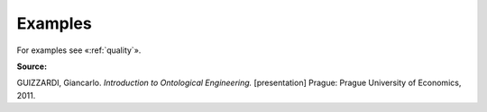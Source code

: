 Examples
--------

For examples see «:ref:`quality`».

**Source:**

GUIZZARDI, Giancarlo. *Introduction to Ontological Engineering.* [presentation] Prague: Prague University of Economics, 2011.
